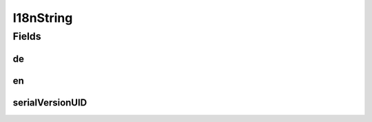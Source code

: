 .. java:import:: java.io Serializable

.. java:import:: org.javers.core.metamodel.annotation ValueObject

.. java:import:: lombok AllArgsConstructor

.. java:import:: lombok Builder

.. java:import:: lombok Data

.. java:import:: lombok NoArgsConstructor

I18nString
==========

.. java:package:: eu.dzhw.fdz.metadatamanagement.common.domain
   :noindex:

.. java:type:: @NoArgsConstructor @Data @AllArgsConstructor @Builder @ValueObject public class I18nString implements Serializable

   Strings that can be represented in English and German.

Fields
------
de
^^

.. java:field:: private String de
   :outertype: I18nString

   The german version of this string.

en
^^

.. java:field:: private String en
   :outertype: I18nString

   The english version of this string.

serialVersionUID
^^^^^^^^^^^^^^^^

.. java:field:: private static final long serialVersionUID
   :outertype: I18nString

